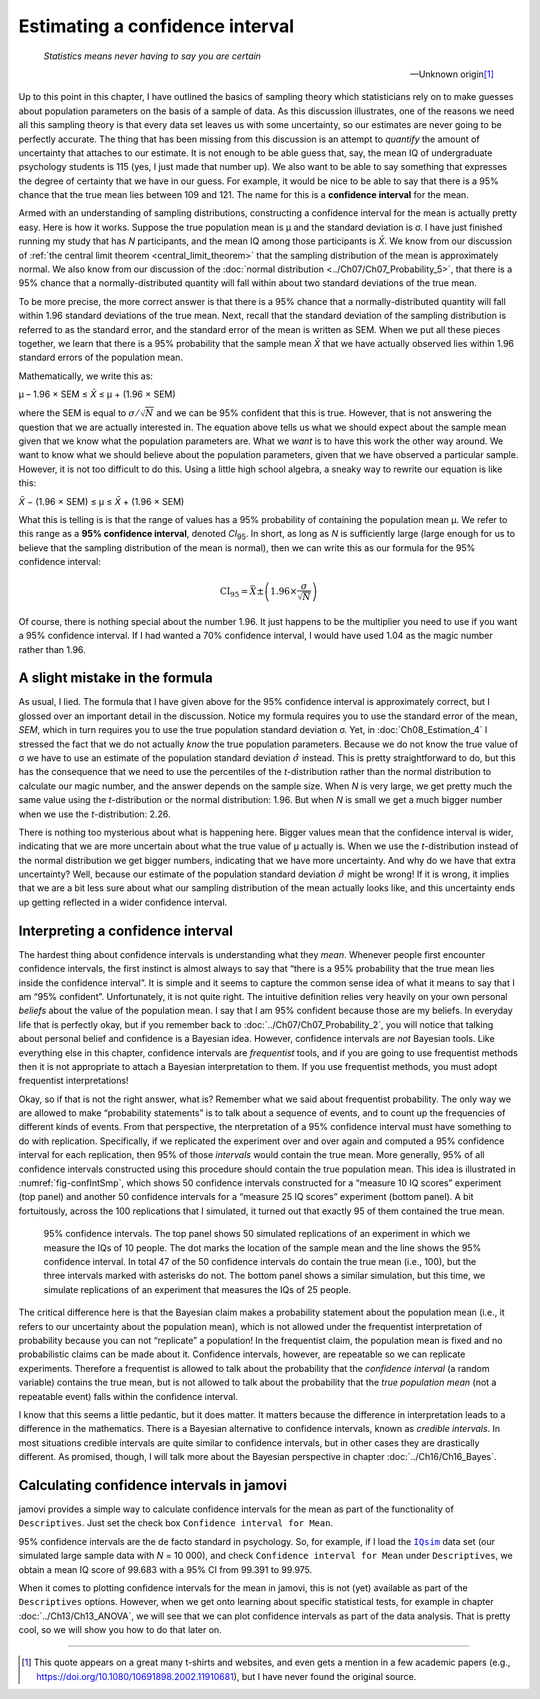 .. sectionauthor:: `Danielle J. Navarro <https://djnavarro.net/>`_ and `David R. Foxcroft <https://www.davidfoxcroft.com/>`_

Estimating a confidence interval
--------------------------------

.. epigraph::

   | *Statistics means never having to say you are certain*
   
   -- Unknown origin\ [#]_

Up to this point in this chapter, I have outlined the basics of sampling theory
which statisticians rely on to make guesses about population parameters on the
basis of a sample of data. As this discussion illustrates, one of the reasons
we need all this sampling theory is that every data set leaves us with some
uncertainty, so our estimates are never going to be perfectly accurate. The
thing that has been missing from this discussion is an attempt to *quantify*
the amount of uncertainty that attaches to our estimate. It is not enough to be
able guess that, say, the mean IQ of undergraduate psychology students is 115
(yes, I just made that number up). We also want to be able to say something
that expresses the degree of certainty that we have in our guess. For example,
it would be nice to be able to say that there is a 95\% chance that the true
mean lies between 109 and 121. The name for this is a **confidence interval**
for the mean.

Armed with an understanding of sampling distributions, constructing a
confidence interval for the mean is actually pretty easy. Here is how it works.
Suppose the true population mean is µ and the standard deviation is σ. I have
just finished running my study that has *N* participants, and the mean IQ among
those participants is *X̄*. We know from our discussion of :ref:`the central
limit theorem <central_limit_theorem>` that the sampling distribution of the
mean is approximately normal. We also know from our discussion of the
:doc:`normal distribution <../Ch07/Ch07_Probability_5>`, that there is a 95\%
chance that a normally-distributed quantity will fall within about two standard
deviations of the true mean.

To be more precise, the more correct answer is that there is a 95\% chance that
a normally-distributed quantity will fall within 1.96 standard deviations of
the true mean. Next, recall that the standard deviation of the sampling
distribution is referred to as the standard error, and the standard error of
the mean is written as SEM. When we put all these pieces together, we learn
that there is a 95\% probability that the sample mean *X̄* that we have actually
observed lies within 1.96 standard errors of the population mean.

Mathematically, we write this as:

| µ – 1.96 × SEM ≤ *X̄* ≤ µ + (1.96 × SEM)

where the SEM is equal to :math:`\sigma / \sqrt{N}` and we can be 95\%
confident that this is true. However, that is not answering the question that
we are actually interested in. The equation above tells us what we should expect
about the sample mean given that we know what the population parameters are.
What we *want* is to have this work the other way around. We want to know what
we should believe about the population parameters, given that we have observed
a particular sample. However, it is not too difficult to do this. Using a little
high school algebra, a sneaky way to rewrite our equation is like this:

| *X̄* − (1.96 × SEM) ≤ µ ≤ *X̄* + (1.96 × SEM)

What this is telling is is that the range of values has a 95\% probability of
containing the population mean µ. We refer to this range as a **95\%
confidence interval**, denoted *CI*\ :sub:`95`\ . In short, as long as *N* is
sufficiently large (large enough for us to believe that the sampling
distribution of the mean is normal), then we can write this as our formula for
the 95\% confidence interval:

.. math:: \mbox{CI}_{95} = \bar{X} \pm \left( 1.96 \times \frac{\sigma}{\sqrt{N}} \right)

Of course, there is nothing special about the number 1.96. It just happens to be
the multiplier you need to use if you want a 95\% confidence interval. If I had
wanted a 70\% confidence interval, I would have used 1.04 as the magic number
rather than 1.96.

A slight mistake in the formula
~~~~~~~~~~~~~~~~~~~~~~~~~~~~~~~

As usual, I lied. The formula that I have given above for the 95\% confidence
interval is approximately correct, but I glossed over an important detail in
the discussion. Notice my formula requires you to use the standard error of the
mean, *SEM*, which in turn requires you to use the true population standard
deviation σ. Yet, in :doc:`Ch08_Estimation_4` I stressed the fact that we do not
actually *know* the true population parameters. Because we do not know the true
value of σ we have to use an estimate of the population standard deviation
:math:`\hat{\sigma}` instead. This is pretty straightforward to do, but this
has the consequence that we need to use the percentiles of the *t*-distribution
rather than the normal distribution to calculate our magic number, and the
answer depends on the sample size. When *N* is very large, we get pretty much
the same value using the *t*-distribution or the normal distribution: 1.96.
But when *N* is small we get a much bigger number when we use the
*t*-distribution: 2.26.

There is nothing too mysterious about what is happening here. Bigger values mean
that the confidence interval is wider, indicating that we are more uncertain
about what the true value of µ actually is. When we use the *t*-distribution
instead of the normal distribution we get bigger numbers, indicating that we
have more uncertainty. And why do we have that extra uncertainty? Well, because
our estimate of the population standard deviation :math:`\hat\sigma` might be
wrong! If it is wrong, it implies that we are a bit less sure about what our
sampling distribution of the mean actually looks like, and this uncertainty
ends up getting reflected in a wider confidence interval.

Interpreting a confidence interval
~~~~~~~~~~~~~~~~~~~~~~~~~~~~~~~~~~

The hardest thing about confidence intervals is understanding what they *mean*.
Whenever people first encounter confidence intervals, the first instinct is
almost always to say that “there is a 95\% probability that the true mean lies
inside the confidence interval”. It is simple and it seems to capture the common
sense idea of what it means to say that I am “95\% confident”. Unfortunately,
it is not quite right. The intuitive definition relies very heavily on your own
personal *beliefs* about the value of the population mean. I say that I am 95\%
confident because those are my beliefs. In everyday life that is perfectly okay,
but if you remember back to :doc:`../Ch07/Ch07_Probability_2`, you will notice
that talking about personal belief and confidence is a Bayesian idea. However,
confidence intervals are *not* Bayesian tools. Like everything else in this
chapter, confidence intervals are *frequentist* tools, and if you are going to
use frequentist methods then it is not appropriate to attach a Bayesian
interpretation to them. If you use frequentist methods, you must adopt
frequentist interpretations!

Okay, so if that is not the right answer, what is? Remember what we said about
frequentist probability. The only way we are allowed to make “probability
statements” is to talk about a sequence of events, and to count up the
frequencies of different kinds of events. From that perspective, the
nterpretation of a 95\% confidence interval must have something to do with
replication. Specifically, if we replicated the experiment over and over again
and computed a 95\% confidence interval for each replication, then 95\% of those
*intervals* would contain the true mean. More generally, 95\% of all confidence
intervals constructed using this procedure should contain the true population
mean. This idea is illustrated in :numref:`fig-confIntSmp`, which shows 50
confidence intervals constructed for a “measure 10 IQ scores” experiment (top
panel) and another 50 confidence intervals for a “measure 25 IQ scores”
experiment (bottom panel). A bit fortuitously, across the 100 replications that
I simulated, it turned out that exactly 95 of them contained the true mean.

.. ----------------------------------------------------------------------------

.. figure:: ../_images/lsj_confIntSmp.*
   :alt: Confidence intervals for IQ-samples with *N* = 10 (top) and *N* = 25
         (bottom)
   :name: fig-confIntSmp

   95\% confidence intervals. The top panel shows 50 simulated replications of
   an experiment in which we measure the IQs of 10 people. The dot marks the
   location of the sample mean and the line shows the 95\% confidence interval.
   In total 47 of the 50 confidence intervals do contain the true mean (i.e.,
   100), but the three intervals marked with asterisks do not. The bottom panel
   shows a similar simulation, but this time, we simulate replications of an
   experiment that measures the IQs of 25 people.
   
.. ----------------------------------------------------------------------------

The critical difference here is that the Bayesian claim makes a probability
statement about the population mean (i.e., it refers to our uncertainty about
the population mean), which is not allowed under the frequentist interpretation
of probability because you can not “replicate” a population! In the frequentist
claim, the population mean is fixed and no probabilistic claims can be made
about it. Confidence intervals, however, are repeatable so we can replicate
experiments. Therefore a frequentist is allowed to talk about the probability
that the *confidence interval* (a random variable) contains the true mean, but
is not allowed to talk about the probability that the *true population mean*
(not a repeatable event) falls within the confidence interval.

I know that this seems a little pedantic, but it does matter. It matters
because the difference in interpretation leads to a difference in the
mathematics. There is a Bayesian alternative to confidence intervals, known as
*credible intervals*. In most situations credible intervals are quite similar
to confidence intervals, but in other cases they are drastically different.
As promised, though, I will talk more about the Bayesian perspective in chapter
:doc:`../Ch16/Ch16_Bayes`.

Calculating confidence intervals in jamovi
~~~~~~~~~~~~~~~~~~~~~~~~~~~~~~~~~~~~~~~~~~

jamovi provides a simple way to calculate confidence intervals for the mean as
part of the functionality of ``Descriptives``. Just set the check box
``Confidence interval for Mean``.

95\% confidence intervals are the de facto standard in psychology. So, for
example, if I load the |IQsim|_ data set (our simulated large sample data with
*N* = 10 000), and check ``Confidence interval for Mean`` under
``Descriptives``, we obtain a mean IQ score of 99.683 with a 95\% CI from
99.391 to 99.975. 

When it comes to plotting confidence intervals for the mean in jamovi, this is
not (yet) available as part of the ``Descriptives`` options. However, when we
get onto learning about specific statistical tests, for example in chapter
:doc:`../Ch13/Ch13_ANOVA`, we will see that we can plot confidence intervals
as part of the data analysis. That is pretty cool, so we will show you how to do
that later on.

------

.. [#]
   This quote appears on a great many t-shirts and websites, and even
   gets a mention in a few academic papers
   (e.g., https://doi.org/10.1080/10691898.2002.11910681),
   but I have never found the original source.

.. ----------------------------------------------------------------------------

.. |IQsim|                             replace:: ``IQsim``
.. _IQsim:                             ../../_statics/data/IQsim.omv
